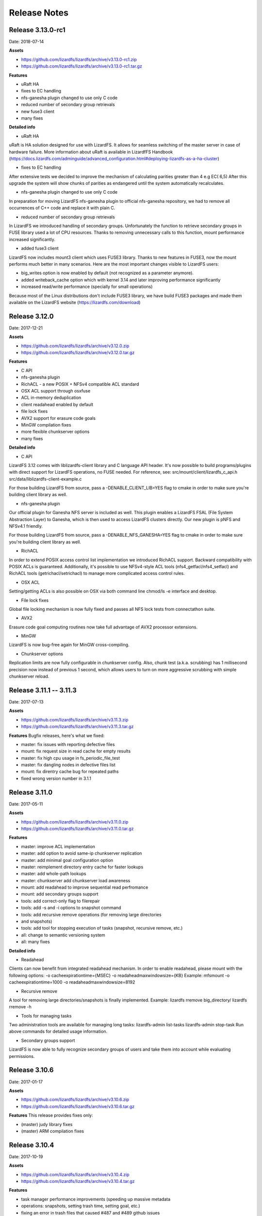 ##########
Release Notes
##########
.. auth-status-writing/none

*******
Release 3.13.0-rc1
*******
Date: 2018-07-14
 
**Assets**

* https://github.com/lizardfs/lizardfs/archive/v3.13.0-rc1.zip
* https://github.com/lizardfs/lizardfs/archive/v3.13.0-rc1.tar.gz
  
  
**Features**

* uRaft HA
* fixes to EC handling
* nfs-ganesha plugin changed to use only C code
* reduced number of secondary group retrievals
* new fuse3 client
* many fixes

**Detailed info**

* uRaft HA
uRaft is HA solution designed for use with LizardFS. It allows for seamless switching
of  the master server in case of hardware failure. More information about uRaft is available
in LizardfFS Handbook (https://docs.lizardfs.com/adminguide/advanced_configuration.html#deploying-lizardfs-as-a-ha-cluster)

* fixes to EC handling
After extensive tests we decided to improve the mechanism of calculating parities greater than 4 e.g EC( 6,5) After this upgrade the system will show chunks of parities as endangered until the system automatically recalculates. 

* nfs-ganesha plugin changed to use only C code
In preparation for moving LizardFS nfs-ganesha plugin to official nfs-ganesha repository,
we had to remove all occurrences of C++ code and replace it with plain C.

* reduced number of secondary group retrievals
In LizardFS we introduced handling of secondary groups. Unfortunately the function to retrieve
secondary groups in FUSE library used a lot of CPU resources. Thanks to removing
unnecessary calls to this function, mount performance increased significantly.

* added fuse3 client
LizardFS now includes mount3 client which uses FUSE3 library. Thanks to new features in FUSE3,
now the mount performs much better in many scenarios. Here are the most important changes visible
to LizardFS users:

* big_writes option is now enabled by default (not recognized as a parameter anymore).
* added writeback_cache option which with kernel 3.14 and later improving performance significantly
* increased read/write performance (specially for small operations)

Because most of the Linux distributions don't include FUSE3 library, we have build FUSE3 packages
and made them available on the LizardFS website (https://lizardfs.com/download)


*******
Release 3.12.0
*******
Date: 2017-12-21

**Assets**

* https://github.com/lizardfs/lizardfs/archive/v3.12.0.zip
* https://github.com/lizardfs/lizardfs/archive/v3.12.0.tar.gz

**Features**

* C API
* nfs-ganesha plugin
* RichACL - a new POSIX + NFSv4 compatible ACL standard
* OSX ACL support through osxfuse
* ACL in-memory deduplication
* client readahead enabled by default
* file lock fixes
* AVX2 support for erasure code goals
* MinGW compilation fixes
* more flexible chunkserver options
* many fixes

**Detailed info**

* C API
LizardFS 3.12 comes with liblizardfs-client library and C language API header.
It's now possible to build programs/plugins with direct support for LizardFS operations,
no FUSE needed. For reference, see:
src/mount/client/lizardfs_c_api.h
src/data/liblizardfs-client-example.c

For those building LizardFS from source, pass a -DENABLE_CLIENT_LIB=YES flag to cmake
in order to make sure you're building client library as well.

* nfs-ganesha plugin
Our official plugin for Ganesha NFS server is included as well. This plugin enables
a LizardFS FSAL (File System Abstraction Layer) to Ganesha, which is then used
to access LizardFS clusters directly. Our new plugin is pNFS and NFSv4.1 friendly.

For those building LizardFS from source, pass a -DENABLE_NFS_GANESHA=YES flag to cmake in order to make sure you're building client library as well.

* RichACL
In order to extend POSIX access control list implementation we introduced RichACL support.
Backward compatibility with POSIX ACLs is guaranteed. Additionally, it's possible to use NFSv4-style ACL tools (nfs4_getfacl/nfs4_setfacl) and RichACL tools (getrichacl/setrichacl) to manage more complicated access control rules.

* OSX ACL
Setting/getting ACLs is also possible on OSX via both command line chmod/ls -e interface and desktop.

* File lock fixes
Global file locking mechanism is now fully fixed and passes all NFS lock tests from connectathon suite.

* AVX2
Erasure code goal computing routines now take full advantage of AVX2 processor extensions.

* MinGW
LizardFS is now bug-free again for MinGW cross-compiling.

* Chunkserver options
Replication limits are now fully configurable in chunkserver config.
Also, chunk test (a.k.a. scrubbing) has 1 millisecond precision now instead of previous 1 second, which allows users to turn on more aggressive scrubbing with simple chunkserver reload.

*******
Release 3.11.1 -- 3.11.3
*******
Date: 2017-07-13

**Assets**

* https://github.com/lizardfs/lizardfs/archive/v3.11.3.zip
* https://github.com/lizardfs/lizardfs/archive/v3.11.3.tar.gz

**Features**
Bugfix releases, here's what we fixed:

* master: fix issues with reporting defective files
* mount: fix request size in read cache for empty results
* master: fix high cpu usage in fs_periodic_file_test
* master: fix dangling nodes in defective files list
* mount: fix direntry cache bug for repeated paths
* fixed wrong version number in 3.1.1

*******
Release 3.11.0
*******
Date: 2017-05-11

**Assets**

* https://github.com/lizardfs/lizardfs/archive/v3.11.0.zip
* https://github.com/lizardfs/lizardfs/archive/v3.11.0.tar.gz

**Features**

* master: improve ACL implementation
* master: add option to avoid same-ip chunkserver replication
* master: add minimal goal configuration option
* master: reimplement directory entry cache for faster lookups
* master: add whole-path lookups
* master: chunkserver add chunkserver load awareness
* mount: add readahead to improve sequential read perfromance
* mount: add secondary groups support
* tools: add correct-only flag to filerepair
* tools: add -s and -i options to snapshot command
* tools: add recursive remove operations (for removing large directories
* and snapshots)
* tools: add tool for stopping execution of tasks (snapshot, recursive remove, etc.)
* all: change to semantic versioning system
* all: many fixes

**Detailed info**

* Readahead
Clients can now benefit from integrated readahead mechanism.
In order to enable readahead, please mount with the following options:
-o cacheexpirationtime={MSEC}
-o readaheadmaxwindowsize={KB}
Example:
mfsmount -o cacheexpirationtime=1000 -o readaheadmaxwindowsize=8192

* Recursive remove
A tool for removing large directories/snapshots is finally implemented.
Example:
lizardfs rremove big_directory/
lizardfs rremove -h

* Tools for managing tasks
Two administration tools are available for managing long tasks:
lizardfs-admin list-tasks
lizardfs-admin stop-task
Run above commands for detailed usage information.

* Secondary groups support
LizardFS is now able to fully recognize secondary groups of users
and take them into account while evaluating permissions.

*******
Release 3.10.6
*******
Date: 2017-01-17

**Assets**

* https://github.com/lizardfs/lizardfs/archive/v3.10.6.zip
* https://github.com/lizardfs/lizardfs/archive/v3.10.6.tar.gz

**Features**
This release provides fixes only:

* (master) judy library fixes
* (master) ARM compilation fixes

*******
Release 3.10.4
*******
Date: 2017-10-19

**Assets**

* https://github.com/lizardfs/lizardfs/archive/v3.10.4.zip
* https://github.com/lizardfs/lizardfs/archive/v3.10.4.tar.gz

**Features**

* task manager performance improvements (speeding up massive metadata
* operations: snapshots, setting trash time, setting goal, etc.)
* fixing an error in trash files that caused #487 and #489 github issues
* other minor fixes and improvements

*******
Release 3.10.4
*******
Date: 2016-09-14

**Assets**

* https://github.com/lizardfs/lizardfs/archive/v3.10.2.zip
* https://github.com/lizardfs/lizardfs/archive/v3.10.2.tar.gz

**Features**

Master:

* redesign in-memory representation of file system objects - at least 30% reduction in RAM usage
* name storage: a possibility to keep all file names in BerkeleyDB, thus saving even more RAM
* redesign of trash - increased performance, reduced RAM usage and CPU pressure
* huge boost of responsiveness - lengthy operations split into asynchronous bits
* OPERATIONS_DELAY config entries, which allow postponing metadata operations on restart/disconnect
* mount: make big snapshot, setgoal and settrashtime operations asynchronous to improve responsiveness
* fix improper handling of endangered chunks

Chunkserver:

* memory optimizations - at least 60% reduction in RAM usage
* introduce smart descriptor management

Tools:

* brand new lizardfs command, a unified replacement for mfs* tools with prompt and bash completion

Other:

* various fixes and community requests

**Detailed info**

Master’s memory and CPU
With 3.10.2, the master is much more memory-efficient and responsive. RAM usage reduction was accomplished through redesigning the way it keeps metadata in memory, adding a possibility to keep some metadata in on-disk database (see USE_BDB_FOR_NAME_STORAGE in mfsmaster.cfg file for reference). Responsiveness was dramatically increased by recognizing all potentially lengthy operations and splitting their execution in smaller time bits. It applied to both in-master maintenance procedures and client’s requests like snapshotting/changing goal of very big directories.

lizardfs tool:
3.10.2 comes with new client tool: lizardfs utility. See man lizardfs, lizardfs -h for details. Aside from known functionalities like setting/getting goals, making snapshots, etc. it comes with bash-like prompt and bash completion.

Examples:
lizardfs setgoal -r ec32 a/

lizardfs makesnapshot dira/ dirb/

lizardfs fileinfo a/*

lizardfs <<EOF
fileinfo a/*
setgoal -r 3 a
getgoal a/2
EOF

What’s next:
In next release, paths and build system is to be unified with the one from official Debian repository (e.g. configuration directory will officially become /etc/lizardfs). Also, more asynchronous client commands are coming including recursive-remove operation. A so called “minimal goal setting”, which will probably be named MIN_REDUNDANCY_LEVEL is being implemented as well. Finally, more news on native HA (μRaft) will appear.

*******
Release 3.10
*******
Date: 2016-08-04

**Assets**

* https://github.com/lizardfs/lizardfs/archive/v.3.10.0.zip
* https://github.com/lizardfs/lizardfs/archive/v.3.10.0.tar.gz

**Features**

* erasure code goals (aka K+M goals)
* per directory quotas
* improved interaction with legacy chunkservers and mounts
* ports for OSX and FreeBSD
* updated mfsfileinfo output with xor/ec goals
* many fixes

**Detailed info**

* Erasure code goals

For each file using ec(K+M) goal, the system will split the file into K parts and generate M parity parts. Any K parts are required to be able to reproduce file contents.

If labels are specified, parts will be kept on chunkservers with these labels. Otherwise, default wildcard labels will be used.

This kind of goal allows M of K+M copies to be lost and the file would still remain accessible. Erasure code goal occupies M/K extra space.

Please note that minimal K value is 2 and minimal M value is 1.

Examples of new goal configuration:
5 ec32 : $ec(3,2){ A B _ _ _ }
6 ec43 : $ec(4,3)

* Per directory quotas

It is now possible to set inode/size limits per directory.
In case of multiple quota rules, the most restrictive one is always effective.
Example:

mfssetquota -d 10M 100M 50M 1G /mnt/lizardfs/a/directory

* Improved interaction with legacy chunkservers and mounts

Pre-2.6.0 mounts and chunkservers used to be not fully compatible with 3.9.x servers, which complicated the upgrade process. Those issues are now solved - new mounts are perfectly capable of communicating with legacy chunkservers and vice versa.
This rule has one exception: for consistency reasons, replication from new chunkservers to old ones is disabled.

* Ports for OSX and FreeBSD

LizardFS is now buildable for those systems.

Fixes:

* denying replication during scan
* atomicity of replication process
* sending proper error codes to master
* proper handling of replication limits during rebalancing
* removal of splice call
* removing possible livelock in master networking
* adding missing update in inodes id pool

Next release (unstable now) will contain a massive set of patches which make the cluster more responsive.
Also, a great reduction of master's and chunkserver's RAM usage is to be expected (at least 30% less resources needed).
An improved client tool for managing goals/quotas/files etc. is coming as well.
